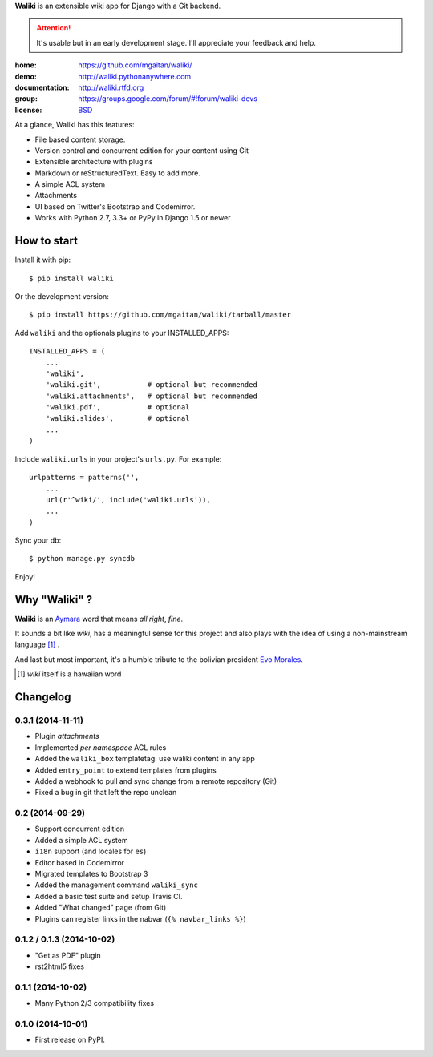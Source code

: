**Waliki** is an extensible wiki app for Django with a Git backend.


.. attention:: It's usable but in an early development stage. I'll appreciate your feedback and help.


.. image:: https://badge.fury.io/py/waliki.png
    :target: https://badge.fury.io/py/waliki

.. image:: https://travis-ci.org/mgaitan/waliki.png?branch=master
    :target: https://travis-ci.org/mgaitan/waliki

.. image:: https://coveralls.io/repos/mgaitan/waliki/badge.png?branch=master
    :target: https://coveralls.io/r/mgaitan/waliki?branch=master

.. image:: https://readthedocs.org/projects/waliki/badge/?version=latest
   :target: https://readthedocs.org/projects/waliki/?badge=latest
   :alt: Documentation Status

.. image:: https://pypip.in/wheel/waliki/badge.svg
    :target: https://pypi.python.org/pypi/waliki/
    :alt: Wheel Status

:home: https://github.com/mgaitan/waliki/
:demo: http://waliki.pythonanywhere.com
:documentation: http://waliki.rtfd.org
:group: https://groups.google.com/forum/#!forum/waliki-devs
:license: `BSD <https://github.com/mgaitan/waliki/blob/master/LICENSE>`_


At a glance, Waliki has this features:

- File based content storage.
- Version control and concurrent edition for your content using Git
- Extensible architecture with plugins
- Markdown or reStructuredText. Easy to add more.
- A simple ACL system
- Attachments
- UI based on Twitter's Bootstrap and Codemirror.
- Works with Python 2.7, 3.3+ or PyPy in Django 1.5 or newer

How to start
------------

Install it with pip::

    $ pip install waliki

Or the development version::

    $ pip install https://github.com/mgaitan/waliki/tarball/master


Add ``waliki`` and the optionals plugins to your INSTALLED_APPS::

    INSTALLED_APPS = (
        ...
        'waliki',
        'waliki.git',           # optional but recommended
        'waliki.attachments',   # optional but recommended
        'waliki.pdf',           # optional
        'waliki.slides',        # optional
        ...
    )

Include ``waliki.urls`` in your project's ``urls.py``. For example::

    urlpatterns = patterns('',
        ...
        url(r'^wiki/', include('waliki.urls')),
        ...
    )

Sync your db::

    $ python manage.py syncdb


Enjoy!


Why "Waliki" ?
----------------

**Waliki** is an `Aymara <http://en.wikipedia.org/wiki/Aymara_language>`_ word that means *all right*, *fine*.

It sounds a bit like *wiki*, has a meaningful sense for this project
and also plays with the idea of using a non-mainstream language [1]_ .

And last but most important, it's a humble tribute to the bolivian president `Evo Morales <http://en.wikipedia.org/wiki/Evo_Morales>`_.

.. [1] *wiki* itself is a hawaiian word




Changelog
---------

0.3.1 (2014-11-11)
++++++++++++++++

- Plugin *attachments*
- Implemented *per namespace* ACL rules
- Added the ``waliki_box`` templatetag: use waliki content in any app
- Added ``entry_point`` to extend templates from plugins
- Added a webhook to pull and sync change from a remote repository (Git)
- Fixed a bug in git that left the repo unclean

0.2 (2014-09-29)
++++++++++++++++

- Support concurrent edition
- Added a simple ACL system
- ``i18n`` support (and locales for ``es``)
- Editor based in Codemirror
- Migrated templates to Bootstrap 3
- Added the management command ``waliki_sync``
- Added a basic test suite and setup Travis CI.
- Added "What changed" page (from Git)
- Plugins can register links in the nabvar (``{% navbar_links %}``)

0.1.2 / 0.1.3 (2014-10-02)
++++++++++++++++++++++++++

* "Get as PDF" plugin
* rst2html5 fixes

0.1.1 (2014-10-02)
++++++++++++++++++

* Many Python 2/3 compatibility fixes

0.1.0 (2014-10-01)
++++++++++++++++++

* First release on PyPI.

